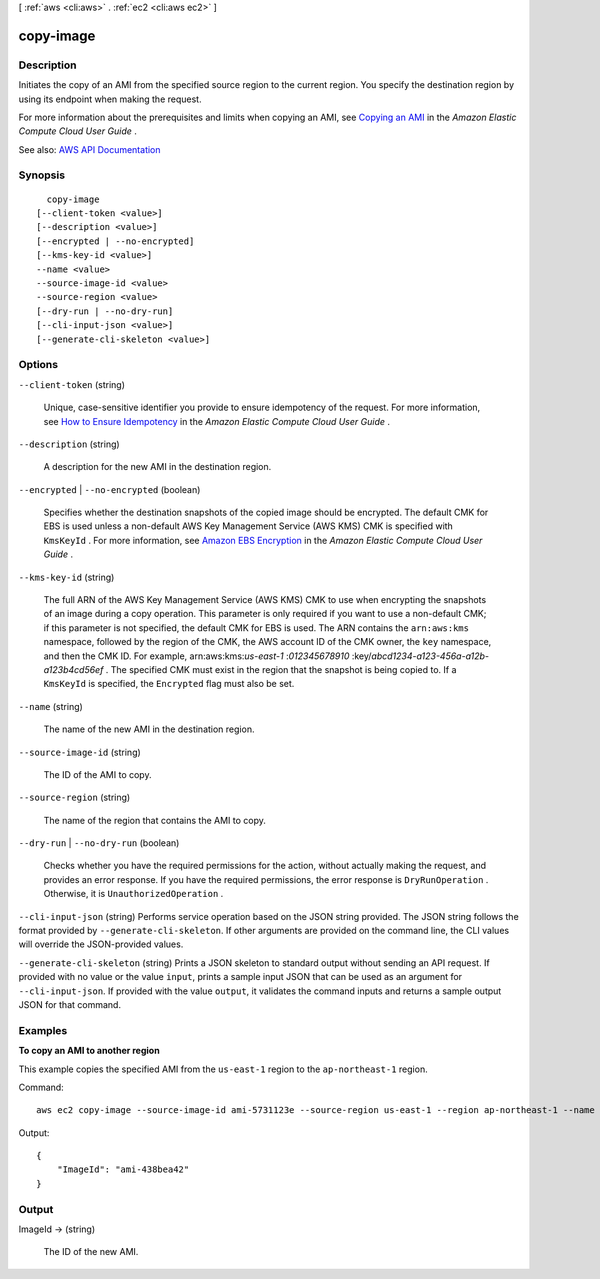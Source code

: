 [ :ref:`aws <cli:aws>` . :ref:`ec2 <cli:aws ec2>` ]

.. _cli:aws ec2 copy-image:


**********
copy-image
**********



===========
Description
===========



Initiates the copy of an AMI from the specified source region to the current region. You specify the destination region by using its endpoint when making the request.

 

For more information about the prerequisites and limits when copying an AMI, see `Copying an AMI <http://docs.aws.amazon.com/AWSEC2/latest/UserGuide/CopyingAMIs.html>`_ in the *Amazon Elastic Compute Cloud User Guide* .



See also: `AWS API Documentation <https://docs.aws.amazon.com/goto/WebAPI/ec2-2016-11-15/CopyImage>`_


========
Synopsis
========

::

    copy-image
  [--client-token <value>]
  [--description <value>]
  [--encrypted | --no-encrypted]
  [--kms-key-id <value>]
  --name <value>
  --source-image-id <value>
  --source-region <value>
  [--dry-run | --no-dry-run]
  [--cli-input-json <value>]
  [--generate-cli-skeleton <value>]




=======
Options
=======

``--client-token`` (string)


  Unique, case-sensitive identifier you provide to ensure idempotency of the request. For more information, see `How to Ensure Idempotency <http://docs.aws.amazon.com/AWSEC2/latest/UserGuide/Run_Instance_Idempotency.html>`_ in the *Amazon Elastic Compute Cloud User Guide* .

  

``--description`` (string)


  A description for the new AMI in the destination region.

  

``--encrypted`` | ``--no-encrypted`` (boolean)


  Specifies whether the destination snapshots of the copied image should be encrypted. The default CMK for EBS is used unless a non-default AWS Key Management Service (AWS KMS) CMK is specified with ``KmsKeyId`` . For more information, see `Amazon EBS Encryption <http://docs.aws.amazon.com/AWSEC2/latest/UserGuide/EBSEncryption.html>`_ in the *Amazon Elastic Compute Cloud User Guide* .

  

``--kms-key-id`` (string)


  The full ARN of the AWS Key Management Service (AWS KMS) CMK to use when encrypting the snapshots of an image during a copy operation. This parameter is only required if you want to use a non-default CMK; if this parameter is not specified, the default CMK for EBS is used. The ARN contains the ``arn:aws:kms`` namespace, followed by the region of the CMK, the AWS account ID of the CMK owner, the ``key`` namespace, and then the CMK ID. For example, arn:aws:kms:*us-east-1* :*012345678910* :key/*abcd1234-a123-456a-a12b-a123b4cd56ef* . The specified CMK must exist in the region that the snapshot is being copied to. If a ``KmsKeyId`` is specified, the ``Encrypted`` flag must also be set.

  

``--name`` (string)


  The name of the new AMI in the destination region.

  

``--source-image-id`` (string)


  The ID of the AMI to copy.

  

``--source-region`` (string)


  The name of the region that contains the AMI to copy.

  

``--dry-run`` | ``--no-dry-run`` (boolean)


  Checks whether you have the required permissions for the action, without actually making the request, and provides an error response. If you have the required permissions, the error response is ``DryRunOperation`` . Otherwise, it is ``UnauthorizedOperation`` .

  

``--cli-input-json`` (string)
Performs service operation based on the JSON string provided. The JSON string follows the format provided by ``--generate-cli-skeleton``. If other arguments are provided on the command line, the CLI values will override the JSON-provided values.

``--generate-cli-skeleton`` (string)
Prints a JSON skeleton to standard output without sending an API request. If provided with no value or the value ``input``, prints a sample input JSON that can be used as an argument for ``--cli-input-json``. If provided with the value ``output``, it validates the command inputs and returns a sample output JSON for that command.



========
Examples
========

**To copy an AMI to another region**

This example copies the specified AMI from the ``us-east-1`` region to the ``ap-northeast-1`` region.

Command::

  aws ec2 copy-image --source-image-id ami-5731123e --source-region us-east-1 --region ap-northeast-1 --name "My server"

Output::

  {
      "ImageId": "ami-438bea42"
  }

======
Output
======

ImageId -> (string)

  

  The ID of the new AMI.

  

  

